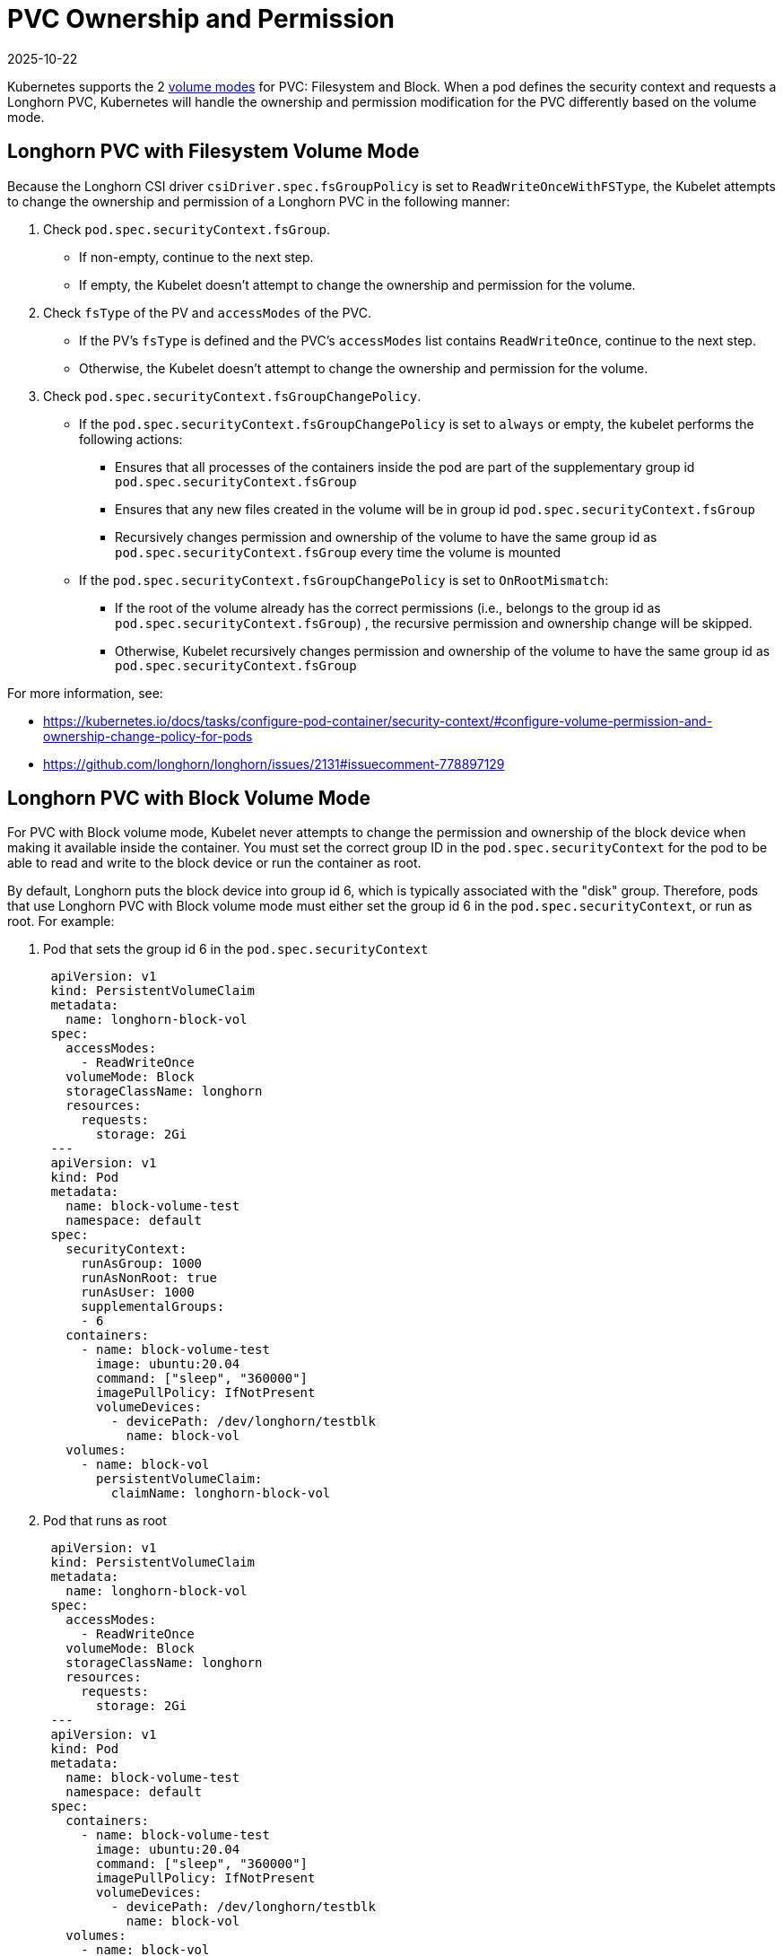 = PVC Ownership and Permission
:revdate: 2025-10-22
:page-revdate: {revdate}
:current-version: {page-component-version}

Kubernetes supports the 2 https://kubernetes.io/docs/concepts/storage/persistent-volumes/#volume-mode[volume modes] for PVC: Filesystem and Block.
When a pod defines the security context and requests a Longhorn PVC, Kubernetes will handle the ownership and permission modification for the PVC differently based on the volume mode.

== Longhorn PVC with Filesystem Volume Mode

Because the Longhorn CSI driver `csiDriver.spec.fsGroupPolicy` is set to `ReadWriteOnceWithFSType`, the Kubelet attempts to change the ownership and permission of a Longhorn PVC in the following manner:

. Check `pod.spec.securityContext.fsGroup`.
 ** If non-empty, continue to the next step.
 ** If empty, the Kubelet doesn't attempt to change the ownership and permission for the volume.
. Check `fsType` of the PV and `accessModes` of the PVC.
 ** If the PV's `fsType` is defined and the PVC's `accessModes` list contains `ReadWriteOnce`, continue to the next step.
 ** Otherwise, the Kubelet doesn't attempt to change the ownership and permission for the volume.
. Check `pod.spec.securityContext.fsGroupChangePolicy`.
 ** If the `pod.spec.securityContext.fsGroupChangePolicy` is set to `always` or empty, the kubelet performs the following actions:
  *** Ensures that all processes of the containers inside the pod are part of the supplementary group id `pod.spec.securityContext.fsGroup`
  *** Ensures that any new files created in the volume will be in group id `pod.spec.securityContext.fsGroup`
  *** Recursively changes permission and ownership of the volume to have the same group id as `pod.spec.securityContext.fsGroup` every time the volume is mounted
 ** If the `pod.spec.securityContext.fsGroupChangePolicy` is set to `OnRootMismatch`:
  *** If the root of the volume already has the correct permissions (i.e., belongs to the group id as `pod.spec.securityContext.fsGroup`) , the recursive permission and ownership change will be skipped.
  *** Otherwise, Kubelet recursively changes permission and ownership of the volume to have the same group id as `pod.spec.securityContext.fsGroup`

For more information, see:

* https://kubernetes.io/docs/tasks/configure-pod-container/security-context/#configure-volume-permission-and-ownership-change-policy-for-pods
* https://github.com/longhorn/longhorn/issues/2131#issuecomment-778897129

== Longhorn PVC with Block Volume Mode

For PVC with Block volume mode, Kubelet never attempts to change the permission and ownership of the block device when making it available inside the container.
You must set the correct group ID in the `pod.spec.securityContext` for the pod to be able to read and write to the block device or run the container as root.

By default, Longhorn puts the block device into group id 6, which is typically associated with the "disk" group.
Therefore, pods that use Longhorn PVC with Block volume mode must either set the group id 6 in the `pod.spec.securityContext`, or run as root.
For example:

. Pod that sets the group id 6 in the `pod.spec.securityContext`
+
[subs="+attributes",yaml]
----
 apiVersion: v1
 kind: PersistentVolumeClaim
 metadata:
   name: longhorn-block-vol
 spec:
   accessModes:
     - ReadWriteOnce
   volumeMode: Block
   storageClassName: longhorn
   resources:
     requests:
       storage: 2Gi
 ---
 apiVersion: v1
 kind: Pod
 metadata:
   name: block-volume-test
   namespace: default
 spec:
   securityContext:
     runAsGroup: 1000
     runAsNonRoot: true
     runAsUser: 1000
     supplementalGroups:
     - 6
   containers:
     - name: block-volume-test
       image: ubuntu:20.04
       command: ["sleep", "360000"]
       imagePullPolicy: IfNotPresent
       volumeDevices:
         - devicePath: /dev/longhorn/testblk
           name: block-vol
   volumes:
     - name: block-vol
       persistentVolumeClaim:
         claimName: longhorn-block-vol
----

. Pod that runs as root
+
[subs="+attributes",yaml]
----
 apiVersion: v1
 kind: PersistentVolumeClaim
 metadata:
   name: longhorn-block-vol
 spec:
   accessModes:
     - ReadWriteOnce
   volumeMode: Block
   storageClassName: longhorn
   resources:
     requests:
       storage: 2Gi
 ---
 apiVersion: v1
 kind: Pod
 metadata:
   name: block-volume-test
   namespace: default
 spec:
   containers:
     - name: block-volume-test
       image: ubuntu:20.04
       command: ["sleep", "360000"]
       imagePullPolicy: IfNotPresent
       volumeDevices:
         - devicePath: /dev/longhorn/testblk
           name: block-vol
   volumes:
     - name: block-vol
       persistentVolumeClaim:
         claimName: longhorn-block-vol
----
